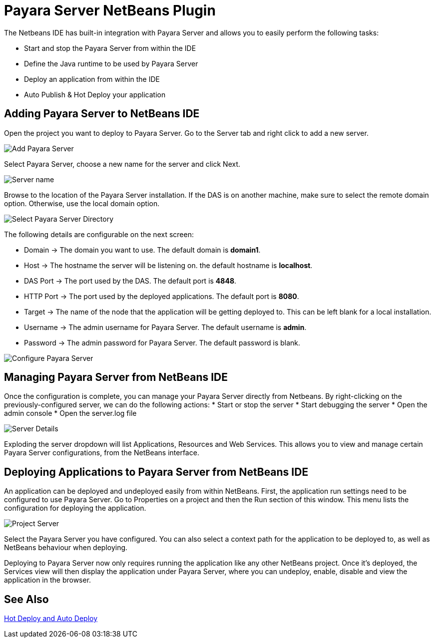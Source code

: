 [[payara-server-netbeans]]
= Payara Server NetBeans Plugin

The Netbeans IDE has built-in integration with Payara Server and allows you to easily perform the following tasks:

* Start and stop the Payara Server from within the IDE
* Define the Java runtime to be used by Payara Server
* Deploy an application from within the IDE
* Auto Publish & Hot Deploy your application

[[adding-payara-server-netbeans]]
== Adding Payara Server to NetBeans IDE 
Open the project you want to deploy to Payara Server. Go to the Server tab and right click to add a new server.

image::netbeans-plugin/payara-server/netbeans-add-server-payara6.png[Add Payara Server,align="center"]

Select Payara Server, choose a new name for the server and click Next.

image::netbeans-plugin/payara-server/netbeans-server-type-payara6.png[Server name, align="center"]

Browse to the location of the Payara Server installation. If the DAS is on another machine, make sure to select the remote domain option. Otherwise, use the local domain option.

image::netbeans-plugin/payara-server/netbeans-select-directory-payara6.png[Select Payara Server Directory,align="center"]

The following details are configurable on the next screen:

* Domain -> The domain you want to use. The default domain is *domain1*.
* Host -> The hostname the server will be listening on. the default hostname is *localhost*.
* DAS Port -> The port used by the DAS. The default port is *4848*.
* HTTP Port -> The port used by the deployed applications. The default port is *8080*.
* Target -> The name of the node that the application will be getting deployed to. This can be left blank for a local installation.
* Username -> The admin username for Payara Server. The default username is *admin*.
* Password -> The admin password for Payara Server. The default password is blank.

image::netbeans-plugin/payara-server/netbeans-configure-instance-payara6.png[Configure Payara Server,align="center"]

[[managing-payara-server-netbeans]]
== Managing Payara Server from NetBeans IDE

Once the configuration is complete, you can manage your Payara Server directly from Netbeans. By right-clicking on the previously-configured server, we can do the following actions:
* Start or stop the server
* Start debugging the server
* Open the admin console
* Open the server.log file

image::netbeans-plugin/payara-server/netbeans-server-details-payara6.png[Server Details,align="center"]

Exploding the server dropdown will list Applications, Resources and Web Services. This allows you to view and manage certain Payara Server configurations, from the NetBeans interface.

[[deploying-application-payara-netbeans]]
== Deploying Applications to Payara Server from NetBeans IDE
An application can be deployed and undeployed easily from within NetBeans. First, the application run settings need to be configured to use Payara Server. Go to Properties on a project and then the Run section of this window. This menu lists the configuration for deploying the application.

image::netbeans-plugin/payara-server/netbeans-project-server-payara6.png[Project Server,align="center"]

Select the Payara Server you have configured. You can also select a context path for the application to be deployed to, as well as NetBeans behaviour when deploying.

Deploying to Payara Server now only requires running the application like any other NetBeans project. Once it’s deployed, the Services view will then display the application under Payara Server, where you can undeploy, enable, disable and view the application in the browser.

[[see-also]]
== See Also
xref:Technical Documentation/Ecosystem/IDE Integration/Hot Deploy and Auto Deploy.adoc[Hot Deploy and Auto Deploy]